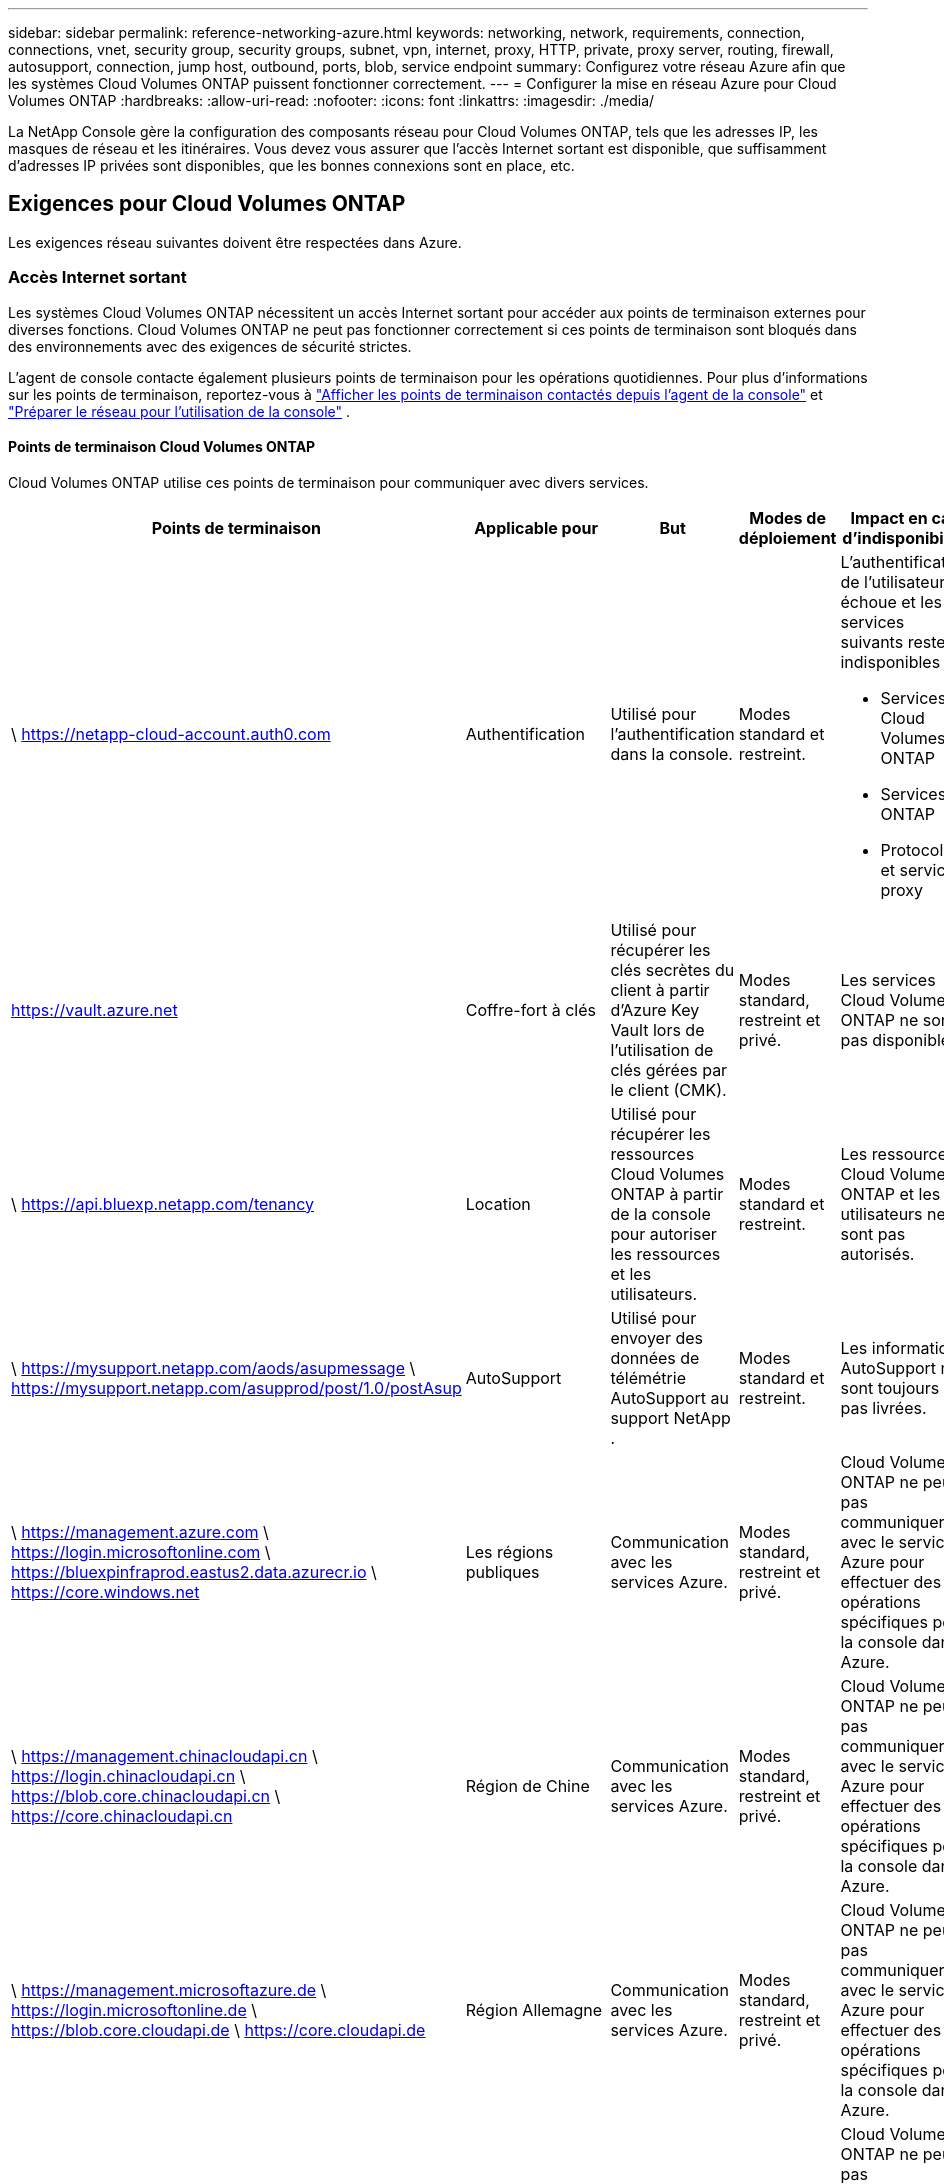 ---
sidebar: sidebar 
permalink: reference-networking-azure.html 
keywords: networking, network, requirements, connection, connections, vnet, security group, security groups, subnet, vpn, internet, proxy, HTTP, private, proxy server, routing, firewall, autosupport, connection, jump host, outbound, ports, blob, service endpoint 
summary: Configurez votre réseau Azure afin que les systèmes Cloud Volumes ONTAP puissent fonctionner correctement. 
---
= Configurer la mise en réseau Azure pour Cloud Volumes ONTAP
:hardbreaks:
:allow-uri-read: 
:nofooter: 
:icons: font
:linkattrs: 
:imagesdir: ./media/


[role="lead"]
La NetApp Console gère la configuration des composants réseau pour Cloud Volumes ONTAP, tels que les adresses IP, les masques de réseau et les itinéraires.  Vous devez vous assurer que l'accès Internet sortant est disponible, que suffisamment d'adresses IP privées sont disponibles, que les bonnes connexions sont en place, etc.



== Exigences pour Cloud Volumes ONTAP

Les exigences réseau suivantes doivent être respectées dans Azure.



=== Accès Internet sortant

Les systèmes Cloud Volumes ONTAP nécessitent un accès Internet sortant pour accéder aux points de terminaison externes pour diverses fonctions.  Cloud Volumes ONTAP ne peut pas fonctionner correctement si ces points de terminaison sont bloqués dans des environnements avec des exigences de sécurité strictes.

L'agent de console contacte également plusieurs points de terminaison pour les opérations quotidiennes.  Pour plus d'informations sur les points de terminaison, reportez-vous à https://docs.netapp.com/us-en/bluexp-setup-admin/task-install-connector-on-prem.html#step-3-set-up-networking["Afficher les points de terminaison contactés depuis l'agent de la console"^] et https://docs.netapp.com/us-en/bluexp-setup-admin/reference-networking-saas-console.html["Préparer le réseau pour l'utilisation de la console"^] .



==== Points de terminaison Cloud Volumes ONTAP

Cloud Volumes ONTAP utilise ces points de terminaison pour communiquer avec divers services.

[cols="5*"]
|===
| Points de terminaison | Applicable pour | But | Modes de déploiement | Impact en cas d'indisponibilité 


| \ https://netapp-cloud-account.auth0.com | Authentification  a| 
Utilisé pour l'authentification dans la console.
| Modes standard et restreint.  a| 
L'authentification de l'utilisateur échoue et les services suivants restent indisponibles :

* Services Cloud Volumes ONTAP
* Services ONTAP
* Protocoles et services proxy




| https://vault.azure.net[] | Coffre-fort à clés | Utilisé pour récupérer les clés secrètes du client à partir d’Azure Key Vault lors de l’utilisation de clés gérées par le client (CMK). | Modes standard, restreint et privé. | Les services Cloud Volumes ONTAP ne sont pas disponibles. 


| \ https://api.bluexp.netapp.com/tenancy | Location | Utilisé pour récupérer les ressources Cloud Volumes ONTAP à partir de la console pour autoriser les ressources et les utilisateurs. | Modes standard et restreint. | Les ressources Cloud Volumes ONTAP et les utilisateurs ne sont pas autorisés. 


| \ https://mysupport.netapp.com/aods/asupmessage \ https://mysupport.netapp.com/asupprod/post/1.0/postAsup | AutoSupport | Utilisé pour envoyer des données de télémétrie AutoSupport au support NetApp . | Modes standard et restreint. | Les informations AutoSupport ne sont toujours pas livrées. 


| \ https://management.azure.com \ https://login.microsoftonline.com \ https://bluexpinfraprod.eastus2.data.azurecr.io \ https://core.windows.net | Les régions publiques | Communication avec les services Azure. | Modes standard, restreint et privé. | Cloud Volumes ONTAP ne peut pas communiquer avec le service Azure pour effectuer des opérations spécifiques pour la console dans Azure. 


| \ https://management.chinacloudapi.cn \ https://login.chinacloudapi.cn \ https://blob.core.chinacloudapi.cn \ https://core.chinacloudapi.cn | Région de Chine | Communication avec les services Azure. | Modes standard, restreint et privé. | Cloud Volumes ONTAP ne peut pas communiquer avec le service Azure pour effectuer des opérations spécifiques pour la console dans Azure. 


| \ https://management.microsoftazure.de \ https://login.microsoftonline.de \ https://blob.core.cloudapi.de \ https://core.cloudapi.de | Région Allemagne | Communication avec les services Azure. | Modes standard, restreint et privé. | Cloud Volumes ONTAP ne peut pas communiquer avec le service Azure pour effectuer des opérations spécifiques pour la console dans Azure. 


| \ https://management.usgovcloudapi.net \ https://login.microsoftonline.us \ https://blob.core.usgovcloudapi.net \ https://core.usgovcloudapi.net | régions gouvernementales | Communication avec les services Azure. | Modes standard, restreint et privé. | Cloud Volumes ONTAP ne peut pas communiquer avec le service Azure pour effectuer des opérations spécifiques pour la console dans Azure. 


| \ https://management.azure.microsoft.scloud \ https://login.microsoftonline.microsoft.scloud \ https://blob.core.microsoft.scloud \ https://core.microsoft.scloud | Régions du gouvernement du DoD | Communication avec les services Azure. | Modes standard, restreint et privé. | Cloud Volumes ONTAP ne peut pas communiquer avec le service Azure pour effectuer des opérations spécifiques pour la console dans Azure. 
|===


=== Configuration du proxy réseau de l'agent de la NetApp Console

Vous pouvez utiliser la configuration des serveurs proxy de l'agent NetApp Console pour activer l'accès Internet sortant à partir de Cloud Volumes ONTAP.  La console prend en charge deux types de proxys :

* *Proxy explicite* : le trafic sortant de Cloud Volumes ONTAP utilise l'adresse HTTP du serveur proxy spécifié lors de la configuration du proxy de l'agent de la console.  L'administrateur peut également avoir configuré des informations d'identification utilisateur et des certificats d'autorité de certification racine pour une authentification supplémentaire.  Si un certificat d'autorité de certification racine est disponible pour le proxy explicite, assurez-vous d'obtenir et de télécharger le même certificat sur votre système Cloud Volumes ONTAP à l'aide de l' https://docs.netapp.com/us-en/ontap-cli/security-certificate-install.html["ONTAP CLI : installation du certificat de sécurité"^] commande.
* *Proxy transparent* : le réseau est configuré pour acheminer automatiquement le trafic sortant de Cloud Volumes ONTAP via le proxy de l'agent de la console.  Lors de la configuration d'un proxy transparent, l'administrateur doit fournir uniquement un certificat d'autorité de certification racine pour la connectivité à partir de Cloud Volumes ONTAP, et non l'adresse HTTP du serveur proxy.  Assurez-vous d'obtenir et de télécharger le même certificat d'autorité de certification racine sur votre système Cloud Volumes ONTAP à l'aide de https://docs.netapp.com/us-en/ontap-cli/security-certificate-install.html["ONTAP CLI : installation du certificat de sécurité"^] commande.


Pour plus d'informations sur la configuration des serveurs proxy, reportez-vous à la https://docs.netapp.com/us-en/bluexp-setup-admin/task-configuring-proxy.html["Configurer l'agent de console pour utiliser un serveur proxy"^] .



=== adresses IP

La console alloue automatiquement le nombre requis d’adresses IP privées à Cloud Volumes ONTAP dans Azure.  Vous devez vous assurer que votre réseau dispose de suffisamment d’adresses IP privées disponibles.

Le nombre de LIF alloués à Cloud Volumes ONTAP dépend du fait que vous déployez un système à nœud unique ou une paire HA.  Un LIF est une adresse IP associée à un port physique.  Un LIF de gestion SVM est requis pour les outils de gestion tels que SnapCenter.


NOTE: Un LIF iSCSI fournit un accès client via le protocole iSCSI et est utilisé par le système pour d'autres flux de travail réseau importants.  Ces LIF sont obligatoires et ne doivent pas être supprimés.



==== Adresses IP pour un système à nœud unique

La console alloue 5 ou 6 adresses IP à un seul système de nœud :

* Gestion de cluster IP
* IP de gestion des nœuds
* IP intercluster pour SnapMirror
* IP NFS/CIFS
* IP iSCSI
+

NOTE: L'IP iSCSI fournit un accès client via le protocole iSCSI.  Il est également utilisé par le système pour d’autres flux de travail réseau importants.  Ce LIF est obligatoire et ne doit pas être supprimé.

* Gestion SVM (facultatif - non configuré par défaut)




==== Adresses IP pour les paires HA

La console alloue des adresses IP à 4 cartes réseau (par nœud) pendant le déploiement.

Notez que la console crée un LIF de gestion SVM sur les paires HA, mais pas sur les systèmes à nœud unique dans Azure.

*NIC0*

* IP de gestion des nœuds
* IP intercluster
* IP iSCSI
+

NOTE: L'IP iSCSI fournit un accès client via le protocole iSCSI.  Il est également utilisé par le système pour d’autres flux de travail réseau importants.  Ce LIF est obligatoire et ne doit pas être supprimé.



*NIC1*

* IP du réseau en cluster


*NIC2*

* IP d'interconnexion de cluster (HA IC)


*NIC3*

* Pageblob NIC IP (accès disque)



NOTE: NIC3 s'applique uniquement aux déploiements HA qui utilisent le stockage d'objets blob de pages.

Les adresses IP ci-dessus ne migrent pas lors d'événements de basculement.

De plus, 4 adresses IP frontales (FIP) sont configurées pour migrer lors d'événements de basculement.  Ces adresses IP frontales résident dans l’équilibreur de charge.

* Gestion de cluster IP
* IP de données NodeA (NFS/CIFS)
* IP de données NodeB (NFS/CIFS)
* IP de gestion SVM




=== Connexions sécurisées aux services Azure

Par défaut, la console active une liaison privée Azure pour les connexions entre Cloud Volumes ONTAP et les comptes de stockage d’objets blob de pages Azure.

Dans la plupart des cas, vous n’avez rien à faire : la console gère Azure Private Link pour vous.  Mais si vous utilisez Azure Private DNS, vous devrez modifier un fichier de configuration.  Vous devez également être conscient d’une exigence relative à l’emplacement de l’agent de console dans Azure.

Vous pouvez également désactiver la connexion Private Link, si les besoins de votre entreprise l'exigent.  Si vous désactivez le lien, la console configure Cloud Volumes ONTAP pour utiliser un point de terminaison de service à la place.

link:task-enabling-private-link.html["En savoir plus sur l'utilisation des liens privés Azure ou des points de terminaison de service avec Cloud Volumes ONTAP"] .



=== Connexions à d'autres systèmes ONTAP

Pour répliquer des données entre un système Cloud Volumes ONTAP dans Azure et des systèmes ONTAP dans d’autres réseaux, vous devez disposer d’une connexion VPN entre le réseau virtuel Azure et l’autre réseau, par exemple, votre réseau d’entreprise.

Pour les instructions, reportez-vous à la https://docs.microsoft.com/en-us/azure/vpn-gateway/vpn-gateway-howto-site-to-site-resource-manager-portal["Documentation Microsoft Azure : Créer une connexion site à site dans le portail Azure"^] .



=== Port pour l'interconnexion HA

Une paire Cloud Volumes ONTAP HA inclut une interconnexion HA, qui permet à chaque nœud de vérifier en permanence si son partenaire fonctionne et de mettre en miroir les données du journal pour la mémoire non volatile de l'autre.  L'interconnexion HA utilise le port TCP 10006 pour la communication.

Par défaut, la communication entre les LIF d'interconnexion HA est ouverte et il n'existe aucune règle de groupe de sécurité pour ce port.  Mais si vous créez un pare-feu entre les LIF d'interconnexion HA, vous devez vous assurer que le trafic TCP est ouvert pour le port 10006 afin que la paire HA puisse fonctionner correctement.



=== Une seule paire HA dans un groupe de ressources Azure

Vous devez utiliser un groupe de ressources _dédié_ pour chaque paire Cloud Volumes ONTAP HA que vous déployez dans Azure.  Une seule paire HA est prise en charge dans un groupe de ressources.

La console rencontre des problèmes de connexion si vous essayez de déployer une deuxième paire Cloud Volumes ONTAP HA dans un groupe de ressources Azure.



=== Règles du groupe de sécurité

La console crée des groupes de sécurité Azure qui incluent les règles entrantes et sortantes pour que Cloud Volumes ONTAP fonctionne correctement. https://docs.netapp.com/us-en/bluexp-setup-admin/reference-ports-azure.html["Afficher les règles du groupe de sécurité pour l'agent de la console"^] .

Les groupes de sécurité Azure pour Cloud Volumes ONTAP nécessitent que les ports appropriés soient ouverts pour la communication interne entre les nœuds. https://docs.netapp.com/us-en/ontap/networking/ontap_internal_ports.html["En savoir plus sur les ports internes ONTAP"^] .

Nous ne recommandons pas de modifier les groupes de sécurité prédéfinis ni d'utiliser des groupes de sécurité personnalisés.  Toutefois, si vous devez le faire, notez que le processus de déploiement nécessite que le système Cloud Volumes ONTAP dispose d'un accès complet au sein de son propre sous-réseau.  Une fois le déploiement terminé, si vous décidez de modifier le groupe de sécurité réseau, assurez-vous de garder les ports du cluster et les ports réseau HA ouverts.  Cela garantit une communication transparente au sein du cluster Cloud Volumes ONTAP (communication de bout en bout entre les nœuds).



==== Règles entrantes pour les systèmes à nœud unique

Lorsque vous ajoutez un système Cloud Volumes ONTAP et choisissez un groupe de sécurité prédéfini, vous pouvez choisir d'autoriser le trafic dans l'un des éléments suivants :

* *VNet sélectionné uniquement* : la source du trafic entrant est la plage de sous-réseaux du VNet pour le système Cloud Volumes ONTAP et la plage de sous-réseaux du VNet sur lequel réside l'agent de la console.  C'est l'option recommandée.
* *Tous les réseaux virtuels* : la source du trafic entrant est la plage IP 0.0.0.0/0.
* *Désactivé* : cette option restreint l'accès au réseau public à votre compte de stockage et désactive la hiérarchisation des données pour les systèmes Cloud Volumes ONTAP .  Il s’agit d’une option recommandée si vos adresses IP privées ne doivent pas être exposées même au sein du même réseau virtuel en raison des réglementations et des politiques de sécurité.


[cols="4*"]
|===
| Priorité et nom | Port et protocole | Source et destination | Description 


| 1000 entrants_ssh | 22 TCP | N'importe lequel à n'importe lequel | Accès SSH à l'adresse IP du LIF de gestion de cluster ou d'un LIF de gestion de nœud 


| 1001 entrant_http | 80 TCP | N'importe lequel à n'importe lequel | Accès HTTP à la console Web ONTAP System Manager à l'aide de l'adresse IP du LIF de gestion du cluster 


| 1002 entrant_111_tcp | 111 TCP | N'importe lequel à n'importe lequel | Appel de procédure à distance pour NFS 


| 1003 entrant_111_udp | 111 UDP | N'importe lequel à n'importe lequel | Appel de procédure à distance pour NFS 


| 1004 entrant_139 | 139 TCP | N'importe lequel à n'importe lequel | Session de service NetBIOS pour CIFS 


| 1005 entrant_161-162 _tcp | 161-162 TCP | N'importe lequel à n'importe lequel | Protocole simple de gestion de réseau 


| 1006 entrant_161-162 _udp | 161-162 UDP | N'importe lequel à n'importe lequel | Protocole simple de gestion de réseau 


| 1007 entrant_443 | 443 TCP | N'importe lequel à n'importe lequel | Connectivité avec l'agent de console et accès HTTPS à la console Web ONTAP System Manager à l'aide de l'adresse IP du LIF de gestion du cluster 


| 1008 entrant_445 | 445 TCP | N'importe lequel à n'importe lequel | Microsoft SMB/CIFS sur TCP avec trame NetBIOS 


| 1009 entrant_635_tcp | 635 TCP | N'importe lequel à n'importe lequel | Montage NFS 


| 1010 entrant_635_udp | 635 UDP | N'importe lequel à n'importe lequel | Montage NFS 


| 1011 entrant_749 | 749 TCP | N'importe lequel à n'importe lequel | Kerberos 


| 1012 entrant_2049_tcp | 2049 TCP | N'importe lequel à n'importe lequel | Démon du serveur NFS 


| 1013 entrant_2049_udp | 2049 UDP | N'importe lequel à n'importe lequel | Démon du serveur NFS 


| 1014 entrant_3260 | 3260 TCP | N'importe lequel à n'importe lequel | Accès iSCSI via le LIF de données iSCSI 


| 1015 entrant_4045-4046_tcp | 4045-4046 TCP | N'importe lequel à n'importe lequel | Démon de verrouillage NFS et moniteur d'état du réseau 


| 1016 entrant_4045-4046_udp | 4045-4046 UDP | N'importe lequel à n'importe lequel | Démon de verrouillage NFS et moniteur d'état du réseau 


| 1017 entrant_10000 | 10000 TCP | N'importe lequel à n'importe lequel | Sauvegarde à l'aide de NDMP 


| 1018 entrant_11104-11105 | 11104-11105 TCP | N'importe lequel à n'importe lequel | Transfert de données SnapMirror 


| 3000 inbound_deny _all_tcp | N'importe quel port TCP | N'importe lequel à n'importe lequel | Bloquer tout autre trafic TCP entrant 


| 3001 inbound_deny _all_udp | N'importe quel port UDP | N'importe lequel à n'importe lequel | Bloquer tout autre trafic UDP entrant 


| 65000 AutoriserVnetInBound | N'importe quel port N'importe quel protocole | Réseau virtuel vers réseau virtuel | Trafic entrant depuis le VNet 


| 65001 Autoriser AzureLoad BalancerInBound | N'importe quel port N'importe quel protocole | AzureLoadBalancer vers n'importe quel | Trafic de données provenant de l'équilibreur de charge standard Azure 


| 65500 RefuserToutEnLiaison | N'importe quel port N'importe quel protocole | N'importe lequel à n'importe lequel | Bloquer tout autre trafic entrant 
|===


==== Règles entrantes pour les systèmes HA

Lorsque vous ajoutez un système Cloud Volumes ONTAP et choisissez un groupe de sécurité prédéfini, vous pouvez choisir d'autoriser le trafic dans l'un des éléments suivants :

* *VNet sélectionné uniquement* : la source du trafic entrant est la plage de sous-réseaux du VNet pour le système Cloud Volumes ONTAP et la plage de sous-réseaux du VNet sur lequel réside l'agent de la console.  C'est l'option recommandée.
* *Tous les réseaux virtuels* : la source du trafic entrant est la plage IP 0.0.0.0/0.



NOTE: Les systèmes HA ont moins de règles entrantes que les systèmes à nœud unique, car le trafic de données entrant passe par Azure Standard Load Balancer.  Pour cette raison, le trafic provenant de l’équilibreur de charge doit être ouvert, comme indiqué dans la règle « AllowAzureLoadBalancerInBound ».

* *Désactivé* : cette option restreint l'accès au réseau public à votre compte de stockage et désactive la hiérarchisation des données pour les systèmes Cloud Volumes ONTAP .  Il s’agit d’une option recommandée si vos adresses IP privées ne doivent pas être exposées même au sein du même réseau virtuel en raison des réglementations et des politiques de sécurité.


[cols="4*"]
|===
| Priorité et nom | Port et protocole | Source et destination | Description 


| 100 entrants_443 | 443 Tout protocole | N'importe lequel à n'importe lequel | Connectivité avec l'agent de console et accès HTTPS à la console Web ONTAP System Manager à l'aide de l'adresse IP du LIF de gestion du cluster 


| 101 entrant_111_tcp | 111 Tout protocole | N'importe lequel à n'importe lequel | Appel de procédure à distance pour NFS 


| 102 entrant_2049_tcp | 2049 Tout protocole | N'importe lequel à n'importe lequel | Démon du serveur NFS 


| 111 entrant_ssh | 22 Tout protocole | N'importe lequel à n'importe lequel | Accès SSH à l'adresse IP du LIF de gestion de cluster ou d'un LIF de gestion de nœud 


| 121 entrant_53 | 53 Tout protocole | N'importe lequel à n'importe lequel | DNS et CIFS 


| 65000 AutoriserVnetInBound | N'importe quel port N'importe quel protocole | Réseau virtuel vers réseau virtuel | Trafic entrant depuis le VNet 


| 65001 Autoriser AzureLoad BalancerInBound | N'importe quel port N'importe quel protocole | AzureLoadBalancer vers n'importe quel | Trafic de données provenant de l'équilibreur de charge standard Azure 


| 65500 RefuserToutEnLiaison | N'importe quel port N'importe quel protocole | N'importe lequel à n'importe lequel | Bloquer tout autre trafic entrant 
|===


==== Règles de sortie

Le groupe de sécurité prédéfini pour Cloud Volumes ONTAP ouvre tout le trafic sortant. Si cela est acceptable, suivez les règles de sortie de base. Si vous avez besoin de règles plus rigides, utilisez les règles sortantes avancées.



===== Règles de base pour les voyages sortants

Le groupe de sécurité prédéfini pour Cloud Volumes ONTAP inclut les règles sortantes suivantes.

[cols="3*"]
|===
| Port | Protocole | But 


| Tous | Tout TCP | Tout le trafic sortant 


| Tous | Tout UDP | Tout le trafic sortant 
|===


===== Règles sortantes avancées

Si vous avez besoin de règles rigides pour le trafic sortant, vous pouvez utiliser les informations suivantes pour ouvrir uniquement les ports requis pour la communication sortante par Cloud Volumes ONTAP.


NOTE: La source est l'interface (adresse IP) sur le système Cloud Volumes ONTAP .

[cols="10,10,6,20,20,34"]
|===
| Service | Port | Protocole | Source | Destination | But 


.18+| Active Directory | 88 | TCP | Gestion des nœuds LIF | Forêt Active Directory | Authentification Kerberos V 


| 137 | UDP | Gestion des nœuds LIF | Forêt Active Directory | Service de noms NetBIOS 


| 138 | UDP | Gestion des nœuds LIF | Forêt Active Directory | Service de datagramme NetBIOS 


| 139 | TCP | Gestion des nœuds LIF | Forêt Active Directory | Session de service NetBIOS 


| 389 | TCP et UDP | Gestion des nœuds LIF | Forêt Active Directory | LDAP 


| 445 | TCP | Gestion des nœuds LIF | Forêt Active Directory | Microsoft SMB/CIFS sur TCP avec trame NetBIOS 


| 464 | TCP | Gestion des nœuds LIF | Forêt Active Directory | Kerberos V changer et définir le mot de passe (SET_CHANGE) 


| 464 | UDP | Gestion des nœuds LIF | Forêt Active Directory | Administration des clés Kerberos 


| 749 | TCP | Gestion des nœuds LIF | Forêt Active Directory | Kerberos V changer et définir le mot de passe (RPCSEC_GSS) 


| 88 | TCP | Données LIF (NFS, CIFS, iSCSI) | Forêt Active Directory | Authentification Kerberos V 


| 137 | UDP | Données LIF (NFS, CIFS) | Forêt Active Directory | Service de noms NetBIOS 


| 138 | UDP | Données LIF (NFS, CIFS) | Forêt Active Directory | Service de datagramme NetBIOS 


| 139 | TCP | Données LIF (NFS, CIFS) | Forêt Active Directory | Session de service NetBIOS 


| 389 | TCP et UDP | Données LIF (NFS, CIFS) | Forêt Active Directory | LDAP 


| 445 | TCP | Données LIF (NFS, CIFS) | Forêt Active Directory | Microsoft SMB/CIFS sur TCP avec trame NetBIOS 


| 464 | TCP | Données LIF (NFS, CIFS) | Forêt Active Directory | Kerberos V changer et définir le mot de passe (SET_CHANGE) 


| 464 | UDP | Données LIF (NFS, CIFS) | Forêt Active Directory | Administration des clés Kerberos 


| 749 | TCP | Données LIF (NFS, CIFS) | Forêt Active Directory | Kerberos V changer et définir le mot de passe (RPCSEC_GSS) 


.3+| AutoSupport | HTTPS | 443 | Gestion des nœuds LIF | monsupport.netapp.com | AutoSupport (HTTPS est la valeur par défaut) 


| HTTP | 80 | Gestion des nœuds LIF | monsupport.netapp.com | AutoSupport (uniquement si le protocole de transport est modifié de HTTPS à HTTP) 


| TCP | 3128 | Gestion des nœuds LIF | Agent de console | Envoi de messages AutoSupport via un serveur proxy sur l'agent de la console, si une connexion Internet sortante n'est pas disponible 


| Sauvegardes de configuration | HTTP | 80 | Gestion des nœuds LIF | \http://<adresse IP de l'agent de la console>/occm/offboxconfig | Envoyer des sauvegardes de configuration à l’agent de la console. link:https://docs.netapp.com/us-en/ontap/system-admin/node-cluster-config-backed-up-automatically-concept.html["Documentation ONTAP"^] . 


| DHCP | 68 | UDP | Gestion des nœuds LIF | DHCP | Client DHCP pour la première configuration 


| DHCPS | 67 | UDP | Gestion des nœuds LIF | DHCP | serveur DHCP 


| DNS | 53 | UDP | Gestion des nœuds LIF et LIF de données (NFS, CIFS) | DNS | DNS 


| NDMP | 18600–18699 | TCP | Gestion des nœuds LIF | Serveurs de destination | Copie NDMP 


| SMTP | 25 | TCP | Gestion des nœuds LIF | Serveur de messagerie | Alertes SMTP, peuvent être utilisées pour AutoSupport 


.4+| SNMP | 161 | TCP | Gestion des nœuds LIF | Serveur de surveillance | Surveillance par traps SNMP 


| 161 | UDP | Gestion des nœuds LIF | Serveur de surveillance | Surveillance par traps SNMP 


| 162 | TCP | Gestion des nœuds LIF | Serveur de surveillance | Surveillance par traps SNMP 


| 162 | UDP | Gestion des nœuds LIF | Serveur de surveillance | Surveillance par traps SNMP 


.2+| SnapMirror | 11104 | TCP | LIF intercluster | LIF intercluster ONTAP | Gestion des sessions de communication intercluster pour SnapMirror 


| 11105 | TCP | LIF intercluster | LIF intercluster ONTAP | Transfert de données SnapMirror 


| Syslog | 514 | UDP | Gestion des nœuds LIF | Serveur Syslog | Messages de transfert Syslog 
|===


== Exigences pour l'agent de console

Si vous n’avez pas encore créé d’agent de console, vous devez également vérifier les exigences réseau pour l’agent de console.

* https://docs.netapp.com/us-en/bluexp-setup-admin/task-quick-start-connector-azure.html["Afficher les exigences réseau pour l'agent de console"^]
* https://docs.netapp.com/us-en/bluexp-setup-admin/reference-ports-azure.html["Règles de groupe de sécurité dans Azure"^]


.Sujets connexes
* link:task-verify-autosupport.html["Vérifier la configuration AutoSupport pour Cloud Volumes ONTAP"]
* https://docs.netapp.com/us-en/ontap/networking/ontap_internal_ports.html["En savoir plus sur les ports internes ONTAP"^] .

